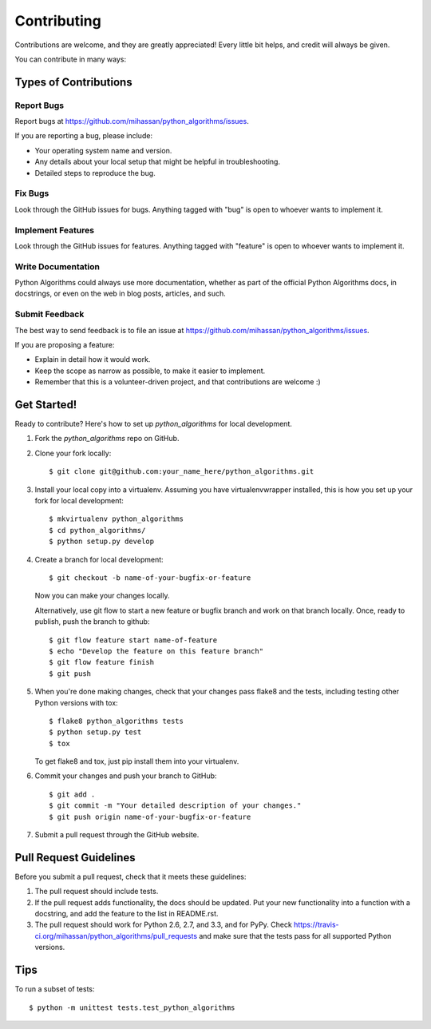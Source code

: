 ============
Contributing
============

Contributions are welcome, and they are greatly appreciated! Every
little bit helps, and credit will always be given. 

You can contribute in many ways:

Types of Contributions
----------------------

Report Bugs
~~~~~~~~~~~

Report bugs at https://github.com/mihassan/python_algorithms/issues.

If you are reporting a bug, please include:

* Your operating system name and version.
* Any details about your local setup that might be helpful in troubleshooting.
* Detailed steps to reproduce the bug.

Fix Bugs
~~~~~~~~

Look through the GitHub issues for bugs. Anything tagged with "bug"
is open to whoever wants to implement it.

Implement Features
~~~~~~~~~~~~~~~~~~

Look through the GitHub issues for features. Anything tagged with "feature"
is open to whoever wants to implement it.

Write Documentation
~~~~~~~~~~~~~~~~~~~

Python Algorithms could always use more documentation, whether as part of the 
official Python Algorithms docs, in docstrings, or even on the web in blog posts,
articles, and such.

Submit Feedback
~~~~~~~~~~~~~~~

The best way to send feedback is to file an issue at https://github.com/mihassan/python_algorithms/issues.

If you are proposing a feature:

* Explain in detail how it would work.
* Keep the scope as narrow as possible, to make it easier to implement.
* Remember that this is a volunteer-driven project, and that contributions
  are welcome :)

Get Started!
------------

Ready to contribute? Here's how to set up `python_algorithms` for local development.

1. Fork the `python_algorithms` repo on GitHub.
2. Clone your fork locally::

    $ git clone git@github.com:your_name_here/python_algorithms.git

3. Install your local copy into a virtualenv. Assuming you have virtualenvwrapper installed, this is how you set up your fork for local development::

    $ mkvirtualenv python_algorithms
    $ cd python_algorithms/
    $ python setup.py develop

4. Create a branch for local development::

    $ git checkout -b name-of-your-bugfix-or-feature
   
   Now you can make your changes locally.

   Alternatively, use git flow to start a new feature or bugfix branch and work
   on that branch locally. Once, ready to publish, push the branch to github::

    $ git flow feature start name-of-feature
    $ echo "Develop the feature on this feature branch"
    $ git flow feature finish
    $ git push

5. When you're done making changes, check that your changes pass flake8 and the tests, including testing other Python versions with tox::

    $ flake8 python_algorithms tests
    $ python setup.py test
    $ tox

   To get flake8 and tox, just pip install them into your virtualenv. 

6. Commit your changes and push your branch to GitHub::

    $ git add .
    $ git commit -m "Your detailed description of your changes."
    $ git push origin name-of-your-bugfix-or-feature

7. Submit a pull request through the GitHub website.

Pull Request Guidelines
-----------------------

Before you submit a pull request, check that it meets these guidelines:

1. The pull request should include tests.
2. If the pull request adds functionality, the docs should be updated. Put
   your new functionality into a function with a docstring, and add the
   feature to the list in README.rst.
3. The pull request should work for Python 2.6, 2.7, and 3.3, and for PyPy. Check 
   https://travis-ci.org/mihassan/python_algorithms/pull_requests
   and make sure that the tests pass for all supported Python versions.

Tips
----

To run a subset of tests::

	$ python -m unittest tests.test_python_algorithms
